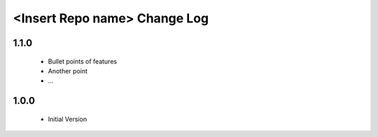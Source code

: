 <Insert Repo name> Change Log
=============================

1.1.0
-----
  * Bullet points of features
  * Another point
  * ...

1.0.0
-----
  * Initial Version
